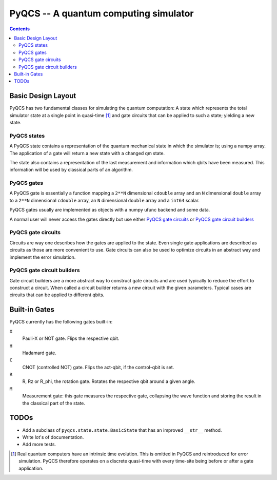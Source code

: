 PyQCS -- A quantum computing simulator
**************************************

.. contents::

Basic Design Layout
===================

PyQCS has two fundamental classes for simulating the quantum computation:
A state which represents the total simulator state at a single point in 
quasi-time [1]_ and gate circuits that can be applied to such a state;
yielding a new state.

PyQCS states
------------

A PyQCS state contains a representation of the quantum mechanical state in which
the simulator is; using a numpy array. The application of a gate will return a new state with 
a changed qm state. 

The state also contains a representation of the last measurement and information which qbits 
have been measured. This information will be used by classical parts of an algorithm.

PyQCS gates
-----------

A PyQCS gate is essentially a function mapping a ``2**N`` dimensional ``cdouble`` array and an
``N`` dimensional ``double`` array to a ``2**N`` dimensional ``cdouble`` array,
an ``N`` dimensional ``double`` array and a ``int64`` scalar.

PyQCS gates usually are implemented as objects with a numpy ufunc backend and some data. 

A normal user will never access the gates directly but use either `PyQCS gate circuits`_ or
`PyQCS gate circuit builders`_

PyQCS gate circuits
-------------------

Circuits are way one describes how the gates are applied to the state. Even single gate applications are
described as circuits as those are more convenient to use. Gate circuits can also be used to optimize
circuits in an abstract way and implement the error simulation.

PyQCS gate circuit builders
---------------------------

Gate circuit builders are a more abstract way to construct gate circuits and are used typically to reduce
the effort to construct a circuit. When called a circuit builder returns a new circuit with the
given parameters. Typical cases are circuits that can be applied to different qbits.
 

Built-in Gates
==============

PyQCS currently has the following gates built-in:

``X``
	Pauli-X or NOT gate. Flips the respective qbit.
``H``
	Hadamard gate. 
``C``
	CNOT (controlled NOT) gate. Flips the act-qbit, if the control-qbit is set.
``R``
	R, Rz or R_phi, the rotation gate. Rotates the respective qbit around a given angle.
``M``
	Measurement gate: this gate measures the respective gate, collapsing the wave function
	and storing the result in the classical part of the state.


TODOs
=====

- Add a subclass of ``pyqcs.state.state.BasicState`` that has an improved ``__str__`` method.
- Write lot's of documentation.
- Add more tests.




.. [1] Real quantum computers have an intrinsic time evolution. This is omitted
       in PyQCS and reintroduced for error simulation. PyQCS therefore operates
       on a discrete quasi-time with every time-site being before or after a gate
       application.

